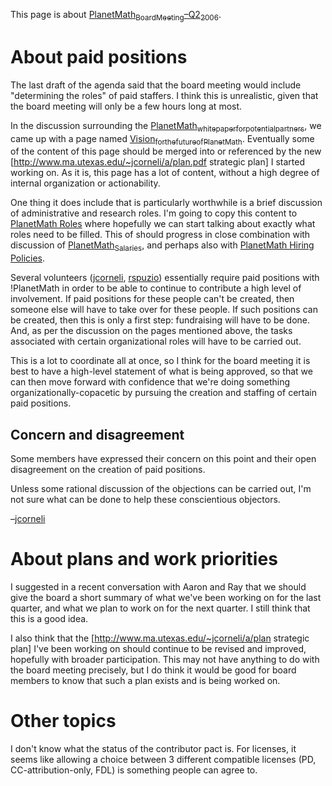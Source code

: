 #+STARTUP: showeverything logdone
#+options: num:nil

This page is about [[file:PlanetMath_Board_Meeting--Q2_2006.org][PlanetMath_Board_Meeting--Q2_2006]].

* About paid positions

The last draft of the agenda said that the board meeting would include "determining the roles" of
paid staffers.  I think this is unrealistic, given that the board meeting will only be a few
hours long at most.

In the discussion surrounding the [[file:PlanetMath_whitepaper_for_potential_partners.org][PlanetMath_whitepaper_for_potential_partners]],
we came up with a page named [[file:Vision_for_the_future_of_PlanetMath.org][Vision_for_the_future_of_PlanetMath]].  Eventually
some of the content of this page should be merged into or referenced by the new 
[http://www.ma.utexas.edu/~jcorneli/a/plan.pdf strategic plan] I started working on.
As it is, this page has a lot of content, without a high degree of internal organization
or actionability.

One thing it does include that is particularly worthwhile is a brief
discussion of administrative and research roles.  I'm going to copy
this content to [[file:PlanetMath Roles.org][PlanetMath Roles]] where hopefully we can start talking about
exactly what roles need to be filled.  This of should progress in close combination
with discussion of [[file:PlanetMath_Salaries.org][PlanetMath_Salaries]], and perhaps also with
[[file:PlanetMath Hiring Policies.org][PlanetMath Hiring Policies]].

Several volunteers ([[file:jcorneli.org][jcorneli]], [[file:rspuzio.org][rspuzio]]) essentially require
paid positions with !PlanetMath in order to be able to continue to
contribute a high level of involvement.  If paid positions for these
people can't be created, then someone else will have to take over for
these people.  If such positions can be created, then this is only a
first step: fundraising will have to be done.  And, as per the
discussion on the pages mentioned above, the tasks associated with
certain organizational roles will have to be carried out.

This is a lot to coordinate all at once, so I think for the board
meeting it is best to have a high-level statement of what is being
approved, so that we can then move forward with confidence that we're
doing something organizationally-copacetic by pursuing the creation
and staffing of certain paid positions.

** Concern and disagreement

Some members have expressed their concern on this point and their open
disagreement on the creation of paid positions.

Unless some rational discussion of the objections can be carried out,
I'm not sure what can be done to help these conscientious objectors.

--[[file:jcorneli.org][jcorneli]]

* About plans and work priorities

I suggested in a recent conversation with Aaron and Ray that we should
give the board a short summary of what we've been working on for the
last quarter, and what we plan to work on for the next quarter.  I
still think that this is a good idea.

I also think that the [http://www.ma.utexas.edu/~jcorneli/a/plan strategic plan]
I've been working on should continue to be revised and improved, hopefully
with broader participation.  This may not have anything to do with the board
meeting precisely, but I do think it would be good for board members to know
that such a plan exists and is being worked on.

* Other topics

I don't know what the status of the contributor pact is.  For
licenses, it seems like allowing a choice between 3 different
compatible licenses (PD, CC-attribution-only, FDL) is something people
can agree to.  
